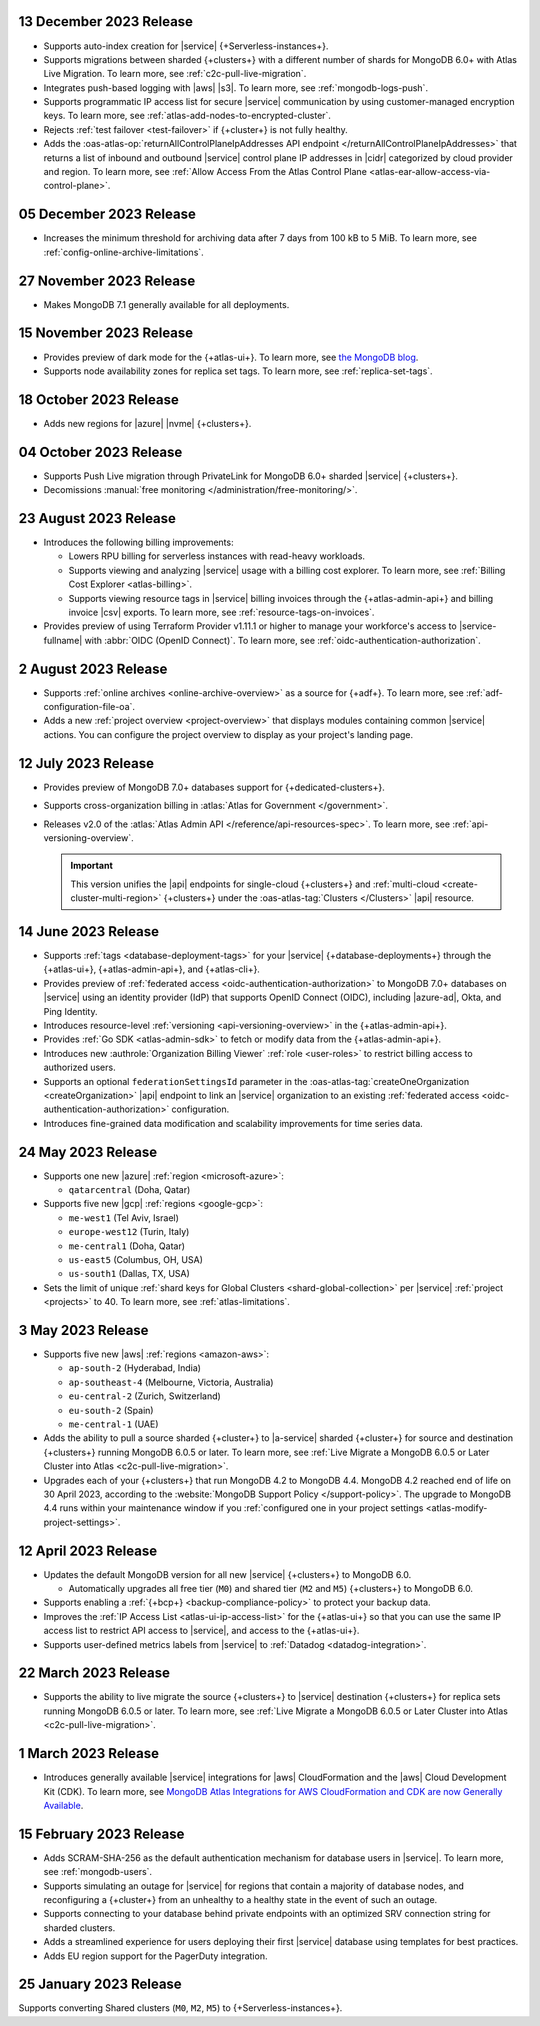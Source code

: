 .. _atlas_2023_13_12:

13 December 2023 Release
~~~~~~~~~~~~~~~~~~~~~~~~

- Supports auto-index creation for |service| {+Serverless-instances+}.
- Supports migrations between sharded {+clusters+} with a different
  number of shards for MongoDB 6.0+ with Atlas Live Migration. To learn
  more, see :ref:`c2c-pull-live-migration`.
- Integrates push-based logging with |aws| |s3|. To learn more, see :ref:`mongodb-logs-push`.
- Supports programmatic IP access list for secure |service| communication
  by using customer-managed encryption keys. To learn more, see :ref:`atlas-add-nodes-to-encrypted-cluster`.
- Rejects :ref:`test failover <test-failover>` if {+cluster+} is not fully healthy.
- Adds the :oas-atlas-op:`returnAllControlPlaneIpAddresses API endpoint </returnAllControlPlaneIpAddresses>`
  that returns a list of inbound and outbound |service| control plane IP
  addresses in |cidr| categorized by cloud provider and region. To learn more,
  see :ref:`Allow Access From the Atlas Control Plane <atlas-ear-allow-access-via-control-plane>`.


.. _atlas_2023_05_12:

05 December 2023 Release
~~~~~~~~~~~~~~~~~~~~~~~~

- Increases the minimum threshold for archiving data after 7 days from 100 kB to 5 MiB. 
  To learn more, see :ref:`config-online-archive-limitations`.

.. _atlas_2023_27_11:

27 November 2023 Release
~~~~~~~~~~~~~~~~~~~~~~~~

- Makes MongoDB 7.1 generally available for all deployments.

.. _atlas_2023_15_11:

15 November 2023 Release
~~~~~~~~~~~~~~~~~~~~~~~~

- Provides preview of dark mode for the {+atlas-ui+}. To learn more, 
  see `the MongoDB blog <https://www.mongodb.com/blog/post/dark-mode-for-atlas-now-available-public-preview>`__.
- Supports node availability zones for replica set tags. To learn more,
  see :ref:`replica-set-tags`.

.. _atlas_2023_10_18:

18 October 2023 Release 
~~~~~~~~~~~~~~~~~~~~~~~

- Adds new regions for |azure| |nvme| {+clusters+}. 

.. _atlas_2023_10_04:

04 October 2023 Release
~~~~~~~~~~~~~~~~~~~~~~~

- Supports Push Live migration through
  PrivateLink for MongoDB 6.0+ sharded |service| {+clusters+}. 
- Decomissions :manual:`free monitoring </administration/free-monitoring/>`.

.. _atlas_2023_08_23:

23 August 2023 Release
~~~~~~~~~~~~~~~~~~~~~~

- Introduces the following billing improvements: 

  - Lowers RPU billing for serverless instances with read-heavy
    workloads.
  - Supports viewing and analyzing |service| usage with a billing cost
    explorer. To learn more, see :ref:`Billing Cost Explorer
    <atlas-billing>`. 
  - Supports viewing resource tags in |service| billing invoices through
    the {+atlas-admin-api+} and billing invoice |csv| exports. To learn
    more, see :ref:`resource-tags-on-invoices`.

- Provides preview of using Terraform Provider v1.11.1 or higher to
  manage your workforce's access to |service-fullname| with :abbr:`OIDC
  (OpenID Connect)`. To learn more, see
  :ref:`oidc-authentication-authorization`.

.. _atlas_2023_08_02:

2 August 2023 Release
~~~~~~~~~~~~~~~~~~~~~

- Supports :ref:`online archives <online-archive-overview>` as a source
  for {+adf+}. To learn more, see
  :ref:`adf-configuration-file-oa`.
- Adds a new :ref:`project overview <project-overview>` that displays
  modules containing common |service| actions. You can configure the 
  project overview to display as your project's landing page.

.. _atlas_2023_07_12:

12 July 2023 Release
~~~~~~~~~~~~~~~~~~~~~

- Provides preview of MongoDB 7.0+ databases support for {+dedicated-clusters+}.
- Supports cross-organization billing in :atlas:`Atlas for Government </government>`.
- Releases v2.0 of the :atlas:`Atlas Admin API </reference/api-resources-spec>`. 
  To learn more, see :ref:`api-versioning-overview`.

  .. important:: 

     This version unifies the |api| endpoints for single-cloud {+clusters+}
     and :ref:`multi-cloud <create-cluster-multi-region>` {+clusters+}
     under the :oas-atlas-tag:`Clusters </Clusters>` |api| resource.

.. _atlas_2023_06_14:

14 June 2023 Release
~~~~~~~~~~~~~~~~~~~~~

- Supports :ref:`tags <database-deployment-tags>` for your |service|
  {+database-deployments+} through the {+atlas-ui+}, {+atlas-admin-api+},
  and {+atlas-cli+}.  
- Provides preview of :ref:`federated access
  <oidc-authentication-authorization>` to MongoDB 7.0+ databases on 
  |service| using an identity provider (IdP) that supports OpenID
  Connect (OIDC), including |azure-ad|, Okta, and Ping Identity.
- Introduces resource-level :ref:`versioning <api-versioning-overview>`
  in the {+atlas-admin-api+}.
- Provides :ref:`Go SDK <atlas-admin-sdk>` to fetch or modify data from
  the {+atlas-admin-api+}.
- Introduces new :authrole:`Organization Billing Viewer` :ref:`role
  <user-roles>` to restrict billing access to authorized users. 
- Supports an optional ``federationSettingsId`` parameter in the 
  :oas-atlas-tag:`createOneOrganization <createOrganization>` |api|
  endpoint to link an |service| organization to an existing
  :ref:`federated access <oidc-authentication-authorization>`
  configuration.   
- Introduces fine-grained data modification and scalability improvements
  for time series data. 

.. _atlas_2023_05_24:

24 May 2023 Release
~~~~~~~~~~~~~~~~~~~~~

- Supports one new |azure| :ref:`region <microsoft-azure>`:

  - ``qatarcentral`` (Doha, Qatar)

- Supports five new |gcp| :ref:`regions <google-gcp>`:

  - ``me-west1`` (Tel Aviv, Israel)
  - ``europe-west12`` (Turin, Italy)
  - ``me-central1`` (Doha, Qatar)
  - ``us-east5`` (Columbus, OH, USA)
  - ``us-south1`` (Dallas, TX, USA)

- Sets the limit of unique :ref:`shard keys for Global Clusters <shard-global-collection>`
  per |service| :ref:`project <projects>` to 40.
  To learn more, see :ref:`atlas-limitations`.

.. _atlas_2023_05_03:

3 May 2023 Release
~~~~~~~~~~~~~~~~~~~

- Supports five new |aws| :ref:`regions <amazon-aws>`:

  - ``ap-south-2`` (Hyderabad, India)
  - ``ap-southeast-4`` (Melbourne, Victoria, Australia)
  - ``eu-central-2`` (Zurich, Switzerland)
  - ``eu-south-2`` (Spain)
  - ``me-central-1`` (UAE)

- Adds the ability to pull a source sharded {+cluster+} to |a-service|
  sharded {+cluster+} for source and destination {+clusters+} running
  MongoDB 6.0.5 or later. To learn more, see :ref:`Live Migrate a MongoDB 6.0.5 or Later Cluster into Atlas
  <c2c-pull-live-migration>`.

- Upgrades each of your {+clusters+} that run MongoDB 4.2 to MongoDB 4.4.
  MongoDB 4.2 reached end of life on 30 April 2023, according to the
  :website:`MongoDB Support Policy </support-policy>`. The upgrade to
  MongoDB 4.4 runs within your maintenance window if you
  :ref:`configured one in your project settings <atlas-modify-project-settings>`.

.. _atlas_2023_04_12:

12 April 2023 Release
~~~~~~~~~~~~~~~~~~~~~

- Updates the default MongoDB version for all new |service| 
  {+clusters+} to MongoDB 6.0.
  
  - Automatically upgrades all free tier 
    (``M0``) and shared tier (``M2`` and ``M5``) {+clusters+} to 
    MongoDB 6.0.

- Supports enabling a :ref:`{+bcp+} <backup-compliance-policy>` to 
  protect your backup data.

- Improves the :ref:`IP Access List <atlas-ui-ip-access-list>` for the 
  {+atlas-ui+} so that you can use the same IP access list to restrict 
  API access to |service|, and access to the {+atlas-ui+}.

- Supports user-defined metrics labels from |service| to :ref:`Datadog 
  <datadog-integration>`.

.. _atlas-2023_03__22:

22 March 2023 Release
~~~~~~~~~~~~~~~~~~~~~

- Supports the ability to live migrate the source {+clusters+} to |service|
  destination {+clusters+} for replica sets running MongoDB 6.0.5 or later.
  To learn more, see :ref:`Live Migrate a MongoDB 6.0.5 or Later Cluster into Atlas
  <c2c-pull-live-migration>`.

.. _atlas_2023_03_01:

1 March 2023 Release
~~~~~~~~~~~~~~~~~~~~

- Introduces generally available |service| integrations for |aws| 
  CloudFormation and the |aws| Cloud Development Kit (CDK). To learn 
  more, see `MongoDB Atlas Integrations for AWS CloudFormation and CDK are now Generally Available <https://www.mongodb.com/blog/post/atlas-integrations-aws-cloud-formation-cdk-now-generally-available>`__.

.. _atlas_2023_02_15:

15 February 2023 Release
~~~~~~~~~~~~~~~~~~~~~~~~

- Adds SCRAM-SHA-256 as the default authentication mechanism for database
  users in |service|. To learn more, see :ref:`mongodb-users`.
- Supports simulating an outage for |service| for regions that contain a
  majority of database nodes, and reconfiguring a {+cluster+} from an
  unhealthy to a healthy state in the event of such an outage.
- Supports connecting to your database behind private endpoints with an
  optimized SRV connection string for sharded clusters.
- Adds a streamlined experience for users deploying their first |service|
  database using templates for best practices.
- Adds EU region support for the PagerDuty integration.
  
.. _atlas_2023_01_25:

25 January 2023 Release
~~~~~~~~~~~~~~~~~~~~~~~

Supports converting Shared clusters (``M0``, ``M2``, ``M5``) to {+Serverless-instances+}.
